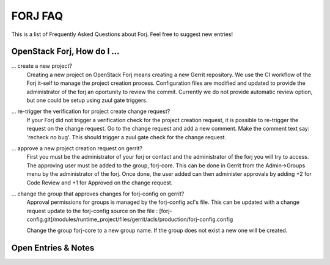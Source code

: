 FORJ FAQ
----

This is a list of Frequently Asked Questions about Forj.  Feel free to
suggest new entries!

OpenStack Forj, How do I ...
~~~~~~~~

... create a new project?
   Creating a new project on OpenStack Forj means creating a new Gerrit repository.
   We use the CI workflow of the Forj it-self to manage the project creation process.
   Configuration files are modified and updated to provide the administrator of 
   the forj an oportunity to review the commit.   Currently we do not provide 
   automatic review option, but one could be setup using zuul gate triggers.

... re-trigger the verification for project create change request?
   If your Forj did not trigger a verification check for the project creation 
   request, it is possible to re-trigger the request on the change request.
   Go to the change request and add a new comment.  Make the comment text say:
   'recheck no bug'.   This should trigger a zuul gate check for the change request.

... approve a new project creation request on gerrit?
    First you must be the administrator of your forj or contact and the administrator
    of the forj you will try to access.  The approving user must be added to the 
    group, forj-core.  This can be done in Gerrit from the Admin->Groups menu by the 
    administrator of the forj.  Once done, the user added can then administer
    approvals by adding +2 for Code Review and +1 for Approved on the change request.

... change the group that approves changes for forj-config on gerrit?
    Approval permissions for groups is managed by the forj-config acl's file.
    This can be updated with a change request update to the forj-config source on the
    file : 
    [forj-config.git]/modules/runtime_project/files/gerrit/acls/production/forj-config.config
    
    Change the group forj-core to a new group name.  If the group does not exist
    a new one will be created.

Open Entries & Notes
~~~~~~~~